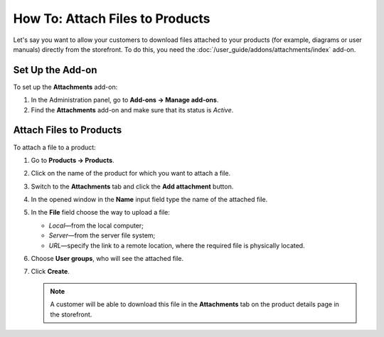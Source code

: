 ********************************
How To: Attach Files to Products
********************************

Let's say you want to allow your customers to download files attached to your products (for example, diagrams or user manuals) directly from the storefront. To do this, you need the :doc:`/user_guide/addons/attachments/index` add-on.

Set Up the Add-on
=================

To set up the **Attachments** add-on:

#. In the Administration panel, go to **Add-ons → Manage add-ons**.

#. Find the **Attachments** add-on and make sure that its status is *Active*.


Attach Files to Products
========================

To attach a file to a product:

#. Go to **Products → Products**.

#. Click on the name of the product for which you want to attach a file.

#. Switch to the **Attachments** tab and click the **Add attachment** button.

#. In the opened window in the **Name** input field type the name of the attached file.

#. In the **File** field choose the way to upload a file: 

   * *Local*—from the local computer; 
   
   * *Server*—from the server file system;
   
   * *URL*—specify the link  to a remote location, where the required file is physically located.
   
#. Choose **User groups**, who will see the attached file.

#. Click **Create**.

   .. image:: img/attachments_01.png
	   :align: center
	   :alt: Attach files to products

   .. note ::

	   A customer will be able to download this file in the **Attachments** tab on the product details page in the storefront.


